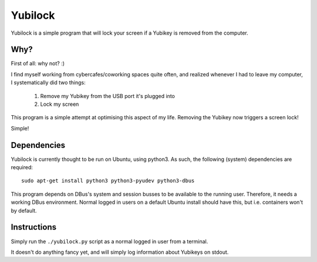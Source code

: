 Yubilock
==============


Yubilock is a simple program that will lock your screen if a Yubikey is removed from the computer.

Why?
----

First of all: why not? :)

I find myself working from cybercafes/coworking spaces quite often, and realized
whenever I had to leave my computer, I systematically did two things:

    1. Remove my Yubikey from the USB port it's plugged into
    2. Lock my screen

This program is a simple attempt at optimising this aspect of my life. Removing
the Yubikey now triggers a screen lock!

Simple!

Dependencies
------------

Yubilock is currently thought to be run on Ubuntu, using python3. As such, the
following (system) dependencies are required::

    sudo apt-get install python3 python3-pyudev python3-dbus

This program depends on DBus's system and session busses to be available to the
running user. Therefore, it needs a working DBus environment. Normal logged in
users on a default Ubuntu install should have this, but i.e. containers won't
by default.

Instructions
------------

Simply run the ``./yubilock.py`` script as a normal logged in user from a terminal.

It doesn't do anything fancy yet, and will simply log information about Yubikeys on
stdout.
